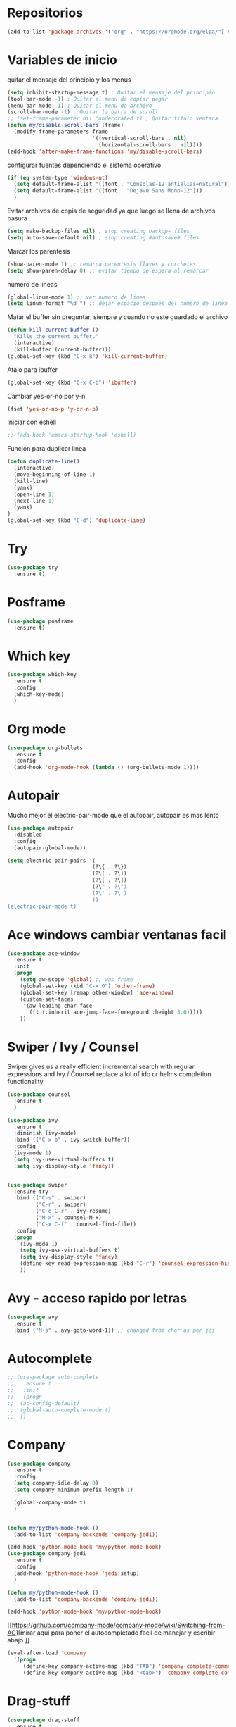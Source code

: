 
#+STARTUP: overview
#+PROPERTY: header-args :comments yes :results silent
* Repositorios
  #+BEGIN_SRC emacs-lisp
  (add-to-list 'package-archives '("org" . "https://orgmode.org/elpa/") t)

  #+END_SRC
* Variables de inicio
  quitar el mensaje del principio y los menus
  #+BEGIN_SRC emacs-lisp
	(setq inhibit-startup-message t) ; Quitar el mensaje del principio
	(tool-bar-mode -1) ; Quitar el menu de copiar pegar
	(menu-bar-mode -1) ; Quitar el menu de archivo
	(scroll-bar-mode -1) ; Quitar la barra de scroll
	;; (set-frame-parameter nil 'undecorated t) ; Quitar titulo ventana
	(defun my/disable-scroll-bars (frame)
	  (modify-frame-parameters frame
							   '((vertical-scroll-bars . nil)
								 (horizontal-scroll-bars . nil))))
	(add-hook 'after-make-frame-functions 'my/disable-scroll-bars)
  #+END_SRC

  configurar fuentes dependiendo el sistema operativo
  #+BEGIN_SRC emacs-lisp
	(if (eq system-type 'windows-nt)
	  (setq default-frame-alist '((font . "Consolas-12:antialias=natural")))
	  (setq default-frame-alist '((font . "Dejavu Sans Mono-12")))
	  )
  #+END_SRC

  Evitar archivos de copia de seguridad ya que luego se llena de archivos basura
  #+BEGIN_SRC emacs-lisp
	  (setq make-backup-files nil) ; stop creating backup~ files
	  (setq auto-save-default nil) ; stop creating #autosave# files
  #+END_SRC

  Marcar los parentesis
  #+BEGIN_SRC emacs-lisp
	(show-paren-mode 1) ;; remarca parentesis llaves y corchetes
	(setq show-paren-delay 0) ;; evitar tiempo de espera al remarcar
  #+END_SRC

  numero de lineas
  #+BEGIN_SRC emacs-lisp
  (global-linum-mode 1) ;; ver numero de linea
  (setq linum-format "%d ") ;; dejar espacio despues del numero de linea
  #+END_SRC

  Matar el buffer sin preguntar, siempre y cuando no este guardado el archivo
  #+BEGIN_SRC emacs-lisp
	(defun kill-current-buffer ()
	  "Kills the current buffer."
	  (interactive)
	  (kill-buffer (current-buffer)))
	(global-set-key (kbd "C-x k") 'kill-current-buffer)

  #+END_SRC

  Atajo para ibuffer
  #+BEGIN_SRC emacs-lisp
	(global-set-key (kbd "C-x C-b") 'ibuffer)
  #+END_SRC

  Cambiar yes-or-no por y-n
  #+BEGIN_SRC emacs-lisp
	(fset 'yes-or-no-p 'y-or-n-p)
  #+END_SRC

  Iniciar con eshell
  #+BEGIN_SRC emacs-lisp
	;; (add-hook 'emacs-startup-hook 'eshell)
  #+END_SRC

  Funcion para duplicar linea
  #+BEGIN_SRC emacs-lisp
	(defun duplicate-line()
	  (interactive)
	  (move-beginning-of-line 1)
	  (kill-line)
	  (yank)
	  (open-line 1)
	  (next-line 1)
	  (yank)
	)
	(global-set-key (kbd "C-d") 'duplicate-line)
  #+END_SRC
* Try
  #+BEGIN_SRC emacs-lisp
	(use-package try
	  :ensure t)
  #+END_SRC
* Posframe
  #+BEGIN_SRC emacs-lisp
	(use-package posframe
	  :ensure t)
  #+END_SRC
* Which key
  #+BEGIN_SRC emacs-lisp
	(use-package which-key
	  :ensure t
	  :config
	  (which-key-mode)
	  )
  #+END_SRC
* Org mode
  #+BEGIN_SRC emacs-lisp
	(use-package org-bullets
	  :ensure t
	  :config
	  (add-hook 'org-mode-hook (lambda () (org-bullets-mode 1))))
  #+END_SRC
* Autopair
  Mucho mejor el electric-pair-mode que el autopair, autopair es mas lento
  #+BEGIN_SRC emacs-lisp
	(use-package autopair
	  :disabled
	  :config
	  (autopair-global-mode))

	(setq electric-pair-pairs '(
							   (?\{ . ?\})
							   (?\( . ?\))
							   (?\[ . ?\])
							   (?\" . ?\")
							   (?\' . ?\')
							   ))
	(electric-pair-mode t)

  #+END_SRC
* Ace windows cambiar ventanas facil
  #+BEGIN_SRC emacs-lisp
	(use-package ace-window
	  :ensure t
	  :init
	  (progn
		(setq aw-scope 'global) ;; was frame
		(global-set-key (kbd "C-x O") 'other-frame)
		(global-set-key [remap other-window] 'ace-window)
		(custom-set-faces
		 '(aw-leading-char-face
		   ((t (:inherit ace-jump-face-foreground :height 3.0)))))
		))
  #+END_SRC
* Swiper / Ivy / Counsel
  Swiper gives us a really efficient incremental search with regular expressions
  and Ivy / Counsel replace a lot of ido or helms completion functionality
  #+BEGIN_SRC emacs-lisp
	(use-package counsel
	  :ensure t
	  )

	(use-package ivy
	  :ensure t
	  :diminish (ivy-mode)
	  :bind (("C-x b" . ivy-switch-buffer))
	  :config
	  (ivy-mode 1)
	  (setq ivy-use-virtual-buffers t)
	  (setq ivy-display-style 'fancy))


	(use-package swiper
	  :ensure try
	  :bind (("C-s" . swiper)
			 ("C-r" . swiper)
			 ("C-c C-r" . ivy-resume)
			 ("M-x" . counsel-M-x)
			 ("C-x C-f" . counsel-find-file))
	  :config
	  (progn
		(ivy-mode 1)
		(setq ivy-use-virtual-buffers t)
		(setq ivy-display-style 'fancy)
		(define-key read-expression-map (kbd "C-r") 'counsel-expression-history)
		))

  #+END_SRC
* Avy - acceso rapido por letras
  #+BEGIN_SRC emacs-lisp
	(use-package avy
	  :ensure t
	  :bind ("M-s" . avy-goto-word-1)) ;; changed from char as per jcs
  #+END_SRC
* Autocomplete
  #+BEGIN_SRC emacs-lisp
	;; (use-package auto-complete
	;;   :ensure t
	;;   :init
	;;   (progn
	;; 	(ac-config-default)
	;; 	(global-auto-complete-mode t)
	;; 	))

  #+END_SRC
* Company
  #+BEGIN_SRC emacs-lisp
	(use-package company
	  :ensure t
	  :config
	  (setq company-idle-delay 0)
	  (setq company-minimum-prefix-length 1)

	  (global-company-mode t)
	  )


	(defun my/python-mode-hook ()
	  (add-to-list 'company-backends 'company-jedi))

	(add-hook 'python-mode-hook 'my/python-mode-hook)
	(use-package company-jedi
	  :ensure t
	  :config
	  (add-hook 'python-mode-hook 'jedi:setup)
	  )

	(defun my/python-mode-hook ()
	  (add-to-list 'company-backends 'company-jedi))

	(add-hook 'python-mode-hook 'my/python-mode-hook)
  #+END_SRC
  [[https://github.com/company-mode/company-mode/wiki/Switching-from-AC][mirar aqui para poner el autocompletado facil de manejar y escribir abajo
]]
  #+BEGIN_SRC emacs-lisp
	(eval-after-load 'company
	  '(progn
		 (define-key company-active-map (kbd "TAB") 'company-complete-common-or-cycle)
		 (define-key company-active-map (kbd "<tab>") 'company-complete-common-or-cycle)))
  #+END_SRC
* Drag-stuff
  #+BEGIN_SRC emacs-lisp
	(use-package drag-stuff
	  :ensure t
	  :defer t
	  :init (progn
			  (drag-stuff-global-mode 1)
			  (drag-stuff-define-keys))
	  )
  #+END_SRC
* Themes
  #+BEGIN_SRC emacs-lisp
	(use-package color-theme-sanityinc-tomorrow
	  :disabled
	  :config (load-theme 'sanityinc-tomorrow-eighties t))


	(use-package zenburn-theme
	  :disabled
	  :config (load-theme 'zenburn t))

	(use-package gruvbox-theme
	  :ensure t
	  :config (load-theme 'gruvbox-dark-medium t))

	(use-package alect-themes
	  :disabled
	  :config (load-theme 'alect-dark t))

	(use-package monokai
	  :disabled
	  :config (load-theme 'monokai t))

	(use-package atom-one-dark-theme
	  :disabled
	  :config (load-theme 'atom-one-dark t))
  #+END_SRC

modeline para probar
#+BEGIN_SRC emacs-lisp
  (use-package doom-modeline
	:disabled
	(require 'doom-modeline)
	(doom-modeline-init)
	)
#+END_SRC

  La barra de abajo
  #+BEGIN_SRC emacs-lisp
		(use-package spaceline
		  :ensure t
		  :config
		  (require 'spaceline-config)
		  (setq spaceline-buffer-encoding-abbrev-p nil)
		  (setq spaceline-line-column-p nil)
		  (setq spaceline-line-p nil)
		  (setq powerline-default-separator (quote arrow))
		  (spaceline-spacemacs-theme)
		  (setq display-time-24hr-format t)
		  (setq display-time-format "%H:%M - %d %B %Y")
		  (display-time-mode 1)
		  )
  #+END_SRC

* Flycheck
  #+BEGIN_SRC emacs-lisp
	(use-package flycheck
	  :ensure t
	  :init
	  (global-flycheck-mode t))
  #+END_SRC
* Python
  #+BEGIN_SRC emacs-lisp
	;; (use-package jedi
	;;   :ensure t
	;;   :init
	;;   (add-hook 'python-mode-hook 'jedi:setup)
	;;   (add-hook 'python-mode-hook 'jedi:ac-setup))

	;; (setq py-python-command "python3")
	;; (setq python-shell-interpreter "python3")


	(use-package elpy
	  :ensure t
	  :config
	  (elpy-enable))

	(use-package virtualenvwrapper
	  :ensure t
	  :config
	  (venv-initialize-interactive-shells)
	  (venv-initialize-eshell))
  #+END_SRC
* Rust
#+BEGIN_SRC emacs-lisp
  (use-package rust-mode
	:ensure t)
  (use-package flycheck-rust
	:ensure t)
#+END_SRC
* Ansi-term
  Pulsando super enter se inicia ansi-term con bash
  #+BEGIN_SRC emacs-lisp
	(defvar my-term-shell "/bin/bash")
	(defadvice ansi-term (before force-bash)
	  (interactive (list my-term-shell)))
	(ad-activate 'ansi-term)
	(global-set-key (kbd "<s-return>") 'ansi-term)
  #+END_SRC
* Navegador
  Navegador por defecto
  #+BEGIN_SRC emacs-lisp
	(if (eq system-type 'gnu/linux)
		(setq browse-url-browser-function 'browse-url-generic
			  browse-url-generic-program "/usr/bin/firefox")
	  )
	(if (eq system-type 'windows-nt)
		(setq browse-url-browser-function 'browse-url-default-windows-browser)
	  )
	(global-set-key (kbd "<s-tab>") 'browse-url)
  #+END_SRC
* Yanippet
  #+BEGIN_SRC emacs-lisp
	(use-package yasnippet
	  :ensure t
	  :init
	  (yas-global-mode 1))

	(use-package yasnippet-snippets
	  :ensure t)
  #+END_SRC
* EditorConfig
  #+BEGIN_SRC emacs-lisp
  (use-package editorconfig
    :ensure t
	:config
	(editorconfig-mode 1))
  #+END_SRC
